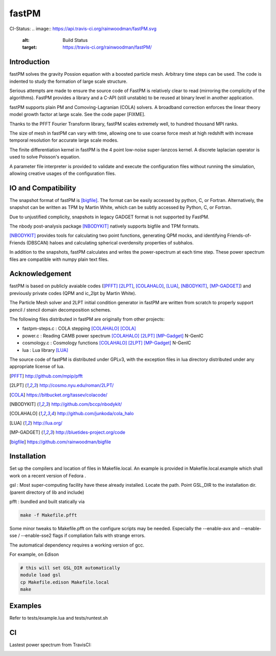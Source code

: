 fastPM
======

CI-Status:
.. image:: https://api.travis-ci.org/rainwoodman/fastPM.svg
    :alt: Build Status
    :target: https://travis-ci.org/rainwoodman/fastPM/

Introduction
------------

fastPM solves the gravity Possion equation with a boosted particle mesh. Arbitrary
time steps can be used.  
The code is indented to study the formation of large scale structure.

Serious attempts are made to ensure the source code of FastPM is relatively 
clear to read (mirroring the complicity of the algorithms).
FastPM provides a library and a C-API (still unstable) to be reused at binary level
in another application.

fastPM supports plain PM and Comoving-Lagranian (COLA) solvers. 
A broadband correction enforces the linear theory model growth
factor at large scale. See the code paper [FIXME].

Thanks to the PFFT Fourier Transform library, fastPM scales extremely well, 
to hundred thousand MPI ranks. 

The size of mesh in fastPM can vary with time, allowing one to use coarse force mesh at high redshift
with increase temporal resolution for accurate large scale modes.

The finite differentiation kernel in fastPM is the 4 point low-noise super-lanzcos kernel. 
A discrete laplacian operator is used to solve Poisson's equation. 

A parameter file interpreter is provided to validate and execute the configuration 
files without running the simulation, allowing creative usages of the configuration files.


IO and Compatibility
--------------------

The snapshot format of fastPM is [bigfile]_. The format can be easily accessed by python, C, or Fortran.
Alternatively, the snapshot can be written as TPM by Martin White, which can be subtly accessed by 
Python, C, or Fortran.

Due to unjustified complicity, snapshots in legacy GADGET format is not supported by FastPM. 

The nbody post-analysis package [NBODYKIT]_ natively supports bigfile and TPM formats.

[NBODYKIT]_ provides tools for calculating two point functions, 
generating QPM mocks, and identifying Friends-of-Friends (DBSCAN)
haloes and calculating spherical overdensity properties of subhalos.

In addition to the snapshots, fastPM calculates and writes the power-spectrum at each time step. 
These power spectrum files are compatible with numpy plain text files. 

Acknowledgement
---------------

fastPM is based on publicly avaiable codes ([PFFT]_
[2LPT]_, [COLAHALO]_, [LUA]_, [NBODYKIT]_, [MP-GADGET]_)
and previously private codes (QPM and ic_2lpt by Martin White). 

The Particle Mesh solver and 2LPT initial condition generator in fastPM are written from scratch
to properly support pencil / stencil domain decomposition schemes.

The following files distributed in fastPM are originally from other projects:

- fastpm-steps.c : COLA stepping [COLAHALO]_ [COLA]_ 

- power.c : Reading CAMB power spectrum [COLAHALO]_ [2LPT]_ [MP-Gadget]_ N-GenIC

- cosmology.c : Cosmology functions [COLAHALO]_ [2LPT]_ [MP-Gadget]_ N-GenIC

- lua : Lua library [LUA]_

The source code of fastPM is distributed under GPLv3, with the exception files in
lua directory distributed under any appropriate license of lua. 

.. [PFFT] http://github.com/mpip/pfft
.. [2LPT] http://cosmo.nyu.edu/roman/2LPT/
.. [COLA] https://bitbucket.org/tassev/colacode/
.. [NBODYKIT] http://github.com/bccp/nbodykit/
.. [COLAHALO] http://github.com/junkoda/cola_halo
.. [LUA] http://lua.org/
.. [MP-GADGET] http://bluetides-project.org/code
.. [bigfile] https://github.com/rainwoodman/bigfile

Installation
------------

Set up the compilers and location of files in Makefile.local. An example
is provided in Makefile.local.example which shall work on a recent version of
Fedora .

gsl : Most super-computing facility have these already installed. Locate the
path.  Point GSL_DIR to the installation dir. (parent directory of lib and include)

pfft : bundled and built statically via 

.. code::

    make -f Makefile.pfft

Some minor tweaks to Makefile.pfft on the configure scripts may be needed.
Especially the --enable-avx and --enable-sse / --enable-sse2 flags 
if compliation fails with strange errors.

The automatical dependency requires a working version of gcc.

For example, on Edison

.. code::

    # this will set GSL_DIR automatically
    module load gsl
    cp Makefile.edison Makefile.local
    make

Examples
--------

Refer to tests/example.lua and tests/runtest.sh

CI
--

Lastest power spectrum from TravisCI: 

.. image:: https://rainwoodman.github.io/fastPM/tests-result.png

